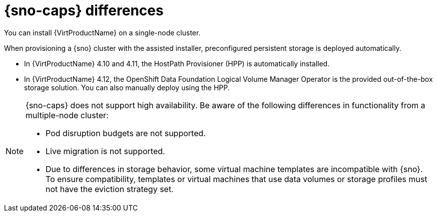 // Module included in the following assemblies:
//
// * virt/about-virt.adoc

:_mod-docs-content-type: CONCEPT
[id="virt-sno-differences_{context}"]
= {sno-caps} differences

You can install {VirtProductName} on a single-node cluster.

When provisioning a {sno} cluster with the assisted installer, preconfigured persistent storage is deployed automatically.

* In {VirtProductName} 4.10 and 4.11, the HostPath Provisioner (HPP) is automatically installed.
* In {VirtProductName} 4.12, the OpenShift Data Foundation Logical Volume Manager Operator is the provided out-of-the-box storage solution. You can also manually deploy using the HPP.

[NOTE]
====
{sno-caps} does not support high availability. Be aware of the following differences in functionality from a multiple-node cluster:

* Pod disruption budgets are not supported.
* Live migration is not supported.
* Due to differences in storage behavior, some virtual machine templates are incompatible with {sno}. To ensure compatibility,  templates or virtual machines that use data volumes or storage profiles must not have the eviction strategy set.
====
